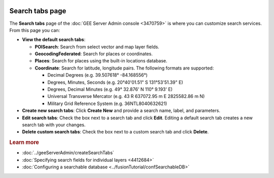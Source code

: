 |Google logo|

================
Search tabs page
================

.. container::

   .. container:: content

      The **Search tabs** page of the :doc:`GEE Server Admin
      console <3470759>` is where you can customize
      search services. From this page you can:

      -  **View the default search tabs**:

         -  **POISearch**: Search from select vector and map layer
            fields.
         -  **GeocodingFederated**: Search for places or coordinates.
         -  **Places**: Search for places using the built-in locations
            database.
         -  **Coordinate**: Search for latitude, longitude pairs. The
            following formats are supported:

            -  Decimal Degrees (e.g. 39.507618° -84.168556°)
            -  Degrees, Minutes, Seconds (e.g. 20°40'01.51" S
               131°53'51.39" E)
            -  Degrees, Decimal Minutes (e.g. 49° 32.876' N 110° 9.193'
               E)
            -  Universal Transverse Mercator (e.g. 43 R 637072.95 m E
               2825582.86 m N)
            -  Military Grid Reference System (e.g. 36NTL8040632621)

      -  **Create new search tabs**: Click **Create New** and provide a
         search name, label, and parameters.
      -  **Edit search tabs**: Check the box next to a search tab and click
         **Edit**. Editing a default search tab creates a new search tab
         with your changes.
      -  **Delete custom search tabs**: Check the box next to a custom
         search tab and click **Delete**.

      .. rubric:: Learn more

      -  :doc:`../geeServerAdmin/createSearchTabs`
      -  :doc:`Specifying search fields for individual
         layers <4412684>`
      -  :doc:`Configuring a searchable database <../fusionTutorial/confSearchableDB>`

.. |Google logo| image:: ../../art/common/googlelogo_color_260x88dp.png
   :width: 130px
   :height: 44px
